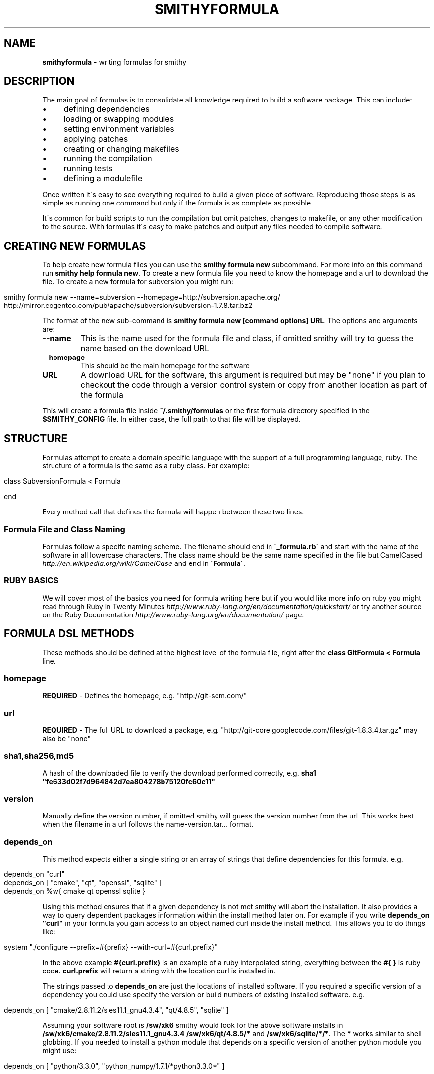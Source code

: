 .\" generated with Ronn/v0.7.3
.\" http://github.com/rtomayko/ronn/tree/0.7.3
.
.TH "SMITHYFORMULA" "5" "August 2013" "" ""
.
.SH "NAME"
\fBsmithyformula\fR \- writing formulas for smithy
.
.SH "DESCRIPTION"
The main goal of formulas is to consolidate all knowledge required to build a software package\. This can include:
.
.IP "\(bu" 4
defining dependencies
.
.IP "\(bu" 4
loading or swapping modules
.
.IP "\(bu" 4
setting environment variables
.
.IP "\(bu" 4
applying patches
.
.IP "\(bu" 4
creating or changing makefiles
.
.IP "\(bu" 4
running the compilation
.
.IP "\(bu" 4
running tests
.
.IP "\(bu" 4
defining a modulefile
.
.IP "" 0
.
.P
Once written it\'s easy to see everything required to build a given piece of software\. Reproducing those steps is as simple as running one command but only if the formula is as complete as possible\.
.
.P
It\'s common for build scripts to run the compilation but omit patches, changes to makefile, or any other modification to the source\. With formulas it\'s easy to make patches and output any files needed to compile software\.
.
.SH "CREATING NEW FORMULAS"
To help create new formula files you can use the \fBsmithy formula new\fR subcommand\. For more info on this command run \fBsmithy help formula new\fR\. To create a new formula file you need to know the homepage and a url to download the file\. To create a new formula for subversion you might run:
.
.IP "" 4
.
.nf

smithy formula new \-\-name=subversion \-\-homepage=http://subversion\.apache\.org/ http://mirror\.cogentco\.com/pub/apache/subversion/subversion\-1\.7\.8\.tar\.bz2
.
.fi
.
.IP "" 0
.
.P
The format of the new sub\-command is \fBsmithy formula new [command options] URL\fR\. The options and arguments are:
.
.TP
\fB\-\-name\fR
This is the name used for the formula file and class, if omitted smithy will try to guess the name based on the download URL
.
.TP
\fB\-\-homepage\fR
This should be the main homepage for the software
.
.TP
\fBURL\fR
A download URL for the software, this argument is required but may be "none" if you plan to checkout the code through a version control system or copy from another location as part of the formula
.
.P
This will create a formula file inside \fB~/\.smithy/formulas\fR or the first formula directory specified in the \fB$SMITHY_CONFIG\fR file\. In either case, the full path to that file will be displayed\.
.
.SH "STRUCTURE"
Formulas attempt to create a domain specific language with the support of a full programming language, ruby\. The structure of a formula is the same as a ruby class\. For example:
.
.IP "" 4
.
.nf

class SubversionFormula < Formula

end
.
.fi
.
.IP "" 0
.
.P
Every method call that defines the formula will happen between these two lines\.
.
.SS "Formula File and Class Naming"
Formulas follow a specifc naming scheme\. The filename should end in \fB\'_formula\.rb\'\fR and start with the name of the software in all lowercase characters\. The class name should be the same name specified in the file but CamelCased \fIhttp://en\.wikipedia\.org/wiki/CamelCase\fR and end in \fB\'Formula\'\fR\.
.
.SS "RUBY BASICS"
We will cover most of the basics you need for formula writing here but if you would like more info on ruby you might read through Ruby in Twenty Minutes \fIhttp://www\.ruby\-lang\.org/en/documentation/quickstart/\fR or try another source on the Ruby Documentation \fIhttp://www\.ruby\-lang\.org/en/documentation/\fR page\.
.
.SH "FORMULA DSL METHODS"
These methods should be defined at the highest level of the formula file, right after the \fBclass GitFormula < Formula\fR line\.
.
.SS "homepage"
\fBREQUIRED\fR \- Defines the homepage, e\.g\. "http://git\-scm\.com/"
.
.SS "url"
\fBREQUIRED\fR \- The full URL to download a package, e\.g\. "http://git\-core\.googlecode\.com/files/git\-1\.8\.3\.4\.tar\.gz" may also be "none"
.
.SS "sha1,sha256,md5"
A hash of the downloaded file to verify the download performed correctly, e\.g\. \fBsha1 "fe633d02f7d964842d7ea804278b75120fc60c11"\fR
.
.SS "version"
Manually define the version number, if omitted smithy will guess the version number from the url\. This works best when the filename in a url follows the name\-version\.tar\.\.\. format\.
.
.SS "depends_on"
This method expects either a single string or an array of strings that define dependencies for this formula\. e\.g\.
.
.IP "" 4
.
.nf

depends_on "curl"
depends_on [ "cmake", "qt", "openssl", "sqlite" ]
depends_on %w{ cmake qt openssl sqlite }
.
.fi
.
.IP "" 0
.
.P
Using this method ensures that if a given dependency is not met smithy will abort the installation\. It also provides a way to query dependent packages information within the install method later on\. For example if you write \fBdepends_on "curl"\fR in your formula you gain access to an object named curl inside the install method\. This allows you to do things like:
.
.IP "" 4
.
.nf

system "\./configure \-\-prefix=#{prefix} \-\-with\-curl=#{curl\.prefix}"
.
.fi
.
.IP "" 0
.
.P
In the above example \fB#{curl\.prefix}\fR is an example of a ruby interpolated string, everything between the \fB#{ }\fR is ruby code\. \fBcurl\.prefix\fR will return a string with the location curl is installed in\.
.
.P
The strings passed to \fBdepends_on\fR are just the locations of installed software\. If you required a specific version of a dependency you could use specify the version or build numbers of existing installed software\. e\.g\.
.
.IP "" 4
.
.nf

depends_on [ "cmake/2\.8\.11\.2/sles11\.1_gnu4\.3\.4", "qt/4\.8\.5", "sqlite" ]
.
.fi
.
.IP "" 0
.
.P
Assuming your software root is \fB/sw/xk6\fR smithy would look for the above software installs in \fB/sw/xk6/cmake/2\.8\.11\.2/sles11\.1_gnu4\.3\.4\fR \fB/sw/xk6/qt/4\.8\.5/*\fR and \fB/sw/xk6/sqlite/*/*\fR\. The \fB*\fR works similar to shell globbing\. If you needed to install a python module that depends on a specific version of another python module you might use:
.
.IP "" 4
.
.nf

depends_on [ "python/3\.3\.0", "python_numpy/1\.7\.1/*python3\.3\.0*" ]
.
.fi
.
.IP "" 0
.
.P
This would require a given formula to have access to both \fB/sw/xk6/python/3\.3\.0/*\fR and a python module with a build name that includes \fBpython3\.3\.0\fR located at \fB/sw/x6/python_numpy/1\.7\.1/*python3\.3\.0*\fR
.
.P
You will also probably need to specifiy dependencies conditionally upon the type of build you are performing\. It\'s recommended to add the type of build to the build name when installing\. Given that, you can key off build names to specify dependencies\. Taking the python example further, lets extend it to support multiple versions of python\. You can pass a ruby block to the \fBdepends_on\fR method to make it more dynamic\. The syntax for this is:
.
.IP "" 4
.
.nf

depends_on do
  \.\.\.
end
.
.fi
.
.IP "" 0
.
.P
Any ruby code may go in here the last executed line of the block should be an array of strings containting the dependencies\. Lets use a ruby case statement for this:
.
.IP "" 4
.
.nf

depends_on do
  case build_name
  when /python3\.3/
    [ "python/3\.3\.0", "python_numpy/1\.7\.1/*python3\.3\.0*" ]
  when /python2\.7/
    [ "python/2\.7\.3", "python_numpy/1\.7\.1/*python2\.7\.3*" ]
  end
end
.
.fi
.
.IP "" 0
.
.P
This allows the formula to set it\'s dependencies based off the type of build thats being performed\. Lets say this formula is \fBpython_matplotlib\fR\. You could run either of these commands to install it and expect the dependencies to be set correctly:
.
.IP "" 4
.
.nf

smithy formula install python_matplotlib/1\.2\.3/python3\.3\.0
smithy formula install python_matplotlib/1\.2\.3/python2\.7\.3
.
.fi
.
.IP "" 0
.
.SS "module_commands"
something
.
.SS "modules"
something
.
.SS "modulefile"
This method expects the a string that represents the modulefile\. It\'s convinient to use heredoc string quoting in ruby\. e\.g\.
.
.IP "" 4
.
.nf

modulefile <<\-MODULEFILE\.strip_heredoc
  #%Module
  proc ModulesHelp { } {
     puts stderr "<%= @package\.name %> <%= @package\.version %>"
     puts stderr ""
  }
  module\-whatis "<%= @package\.name %> <%= @package\.version %>"

  set PREFIX <%= @package\.prefix %>

  prepend\-path PATH            $PREFIX/bin
  prepend\-path LD_LIBRARY_PATH $PREFIX/lib
  prepend\-path MANPATH         $PREFIX/share/man
MODULEFILE
.
.fi
.
.IP "" 0
.
.SS "def install"
This is the method that runs the software installation process\. e\.g\.
.
.IP "" 4
.
.nf

def install
  system "\./configure"
  system "make"
  system "make install"
end
.
.fi
.
.IP "" 0

